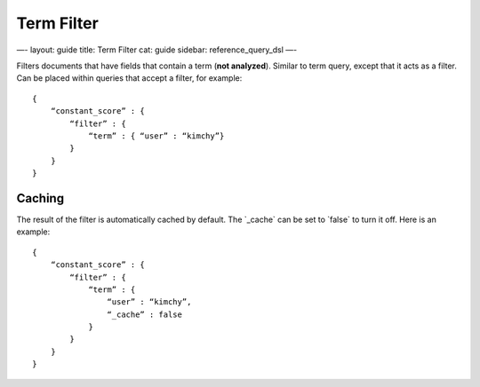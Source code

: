 
=============
 Term Filter 
=============




—-
layout: guide
title: Term Filter
cat: guide
sidebar: reference\_query\_dsl
—-

Filters documents that have fields that contain a term (**not
analyzed**). Similar to term query, except that it acts as a filter. Can
be placed within queries that accept a filter, for example:

::

    {
        “constant_score” : {
            “filter” : {
                “term” : { “user” : “kimchy”}
            }
        }
    }

Caching
=======

The result of the filter is automatically cached by default. The
\`\_cache\` can be set to \`false\` to turn it off. Here is an example:

::

    {
        “constant_score” : {
            “filter” : {
                “term” : { 
                    “user” : “kimchy”,
                    “_cache” : false
                }
            }
        }
    }




